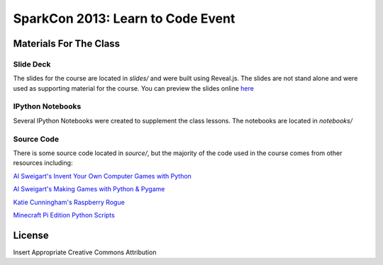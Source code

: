 ==================================
SparkCon 2013: Learn to Code Event
==================================


Materials For The Class
=======================

Slide Deck
----------

The slides for the course are located in `slides/` and were built using Reveal.js.
The slides are not stand alone and were used as supporting material for the course. You can preview the slides online `here <http://kgrandis.github.io/teentechcamp/#/>`_

IPython Notebooks
-----------------

Several IPython Notebooks were created to supplement the class lessons. The notebooks
are located in `notebooks/`

Source Code
-----------

There is some source code located in `source/`, but the majority of the code used
in the course comes from other resources including:

`Al Sweigart's Invent Your Own Computer Games with Python <http://inventwithpython.com>`_

`Al Sweigart's Making Games with Python & Pygame <http://inventwithpython.com/pygame>`_

`Katie Cunningham's Raspberry Rogue <http://github.com/kcunning/Raspberry-Rogue>`_

`Minecraft Pi Edition Python Scripts <https://github.cm/brooksc/mcpipy>`_



License
=======
Insert Appropriate Creative Commons Attribution
